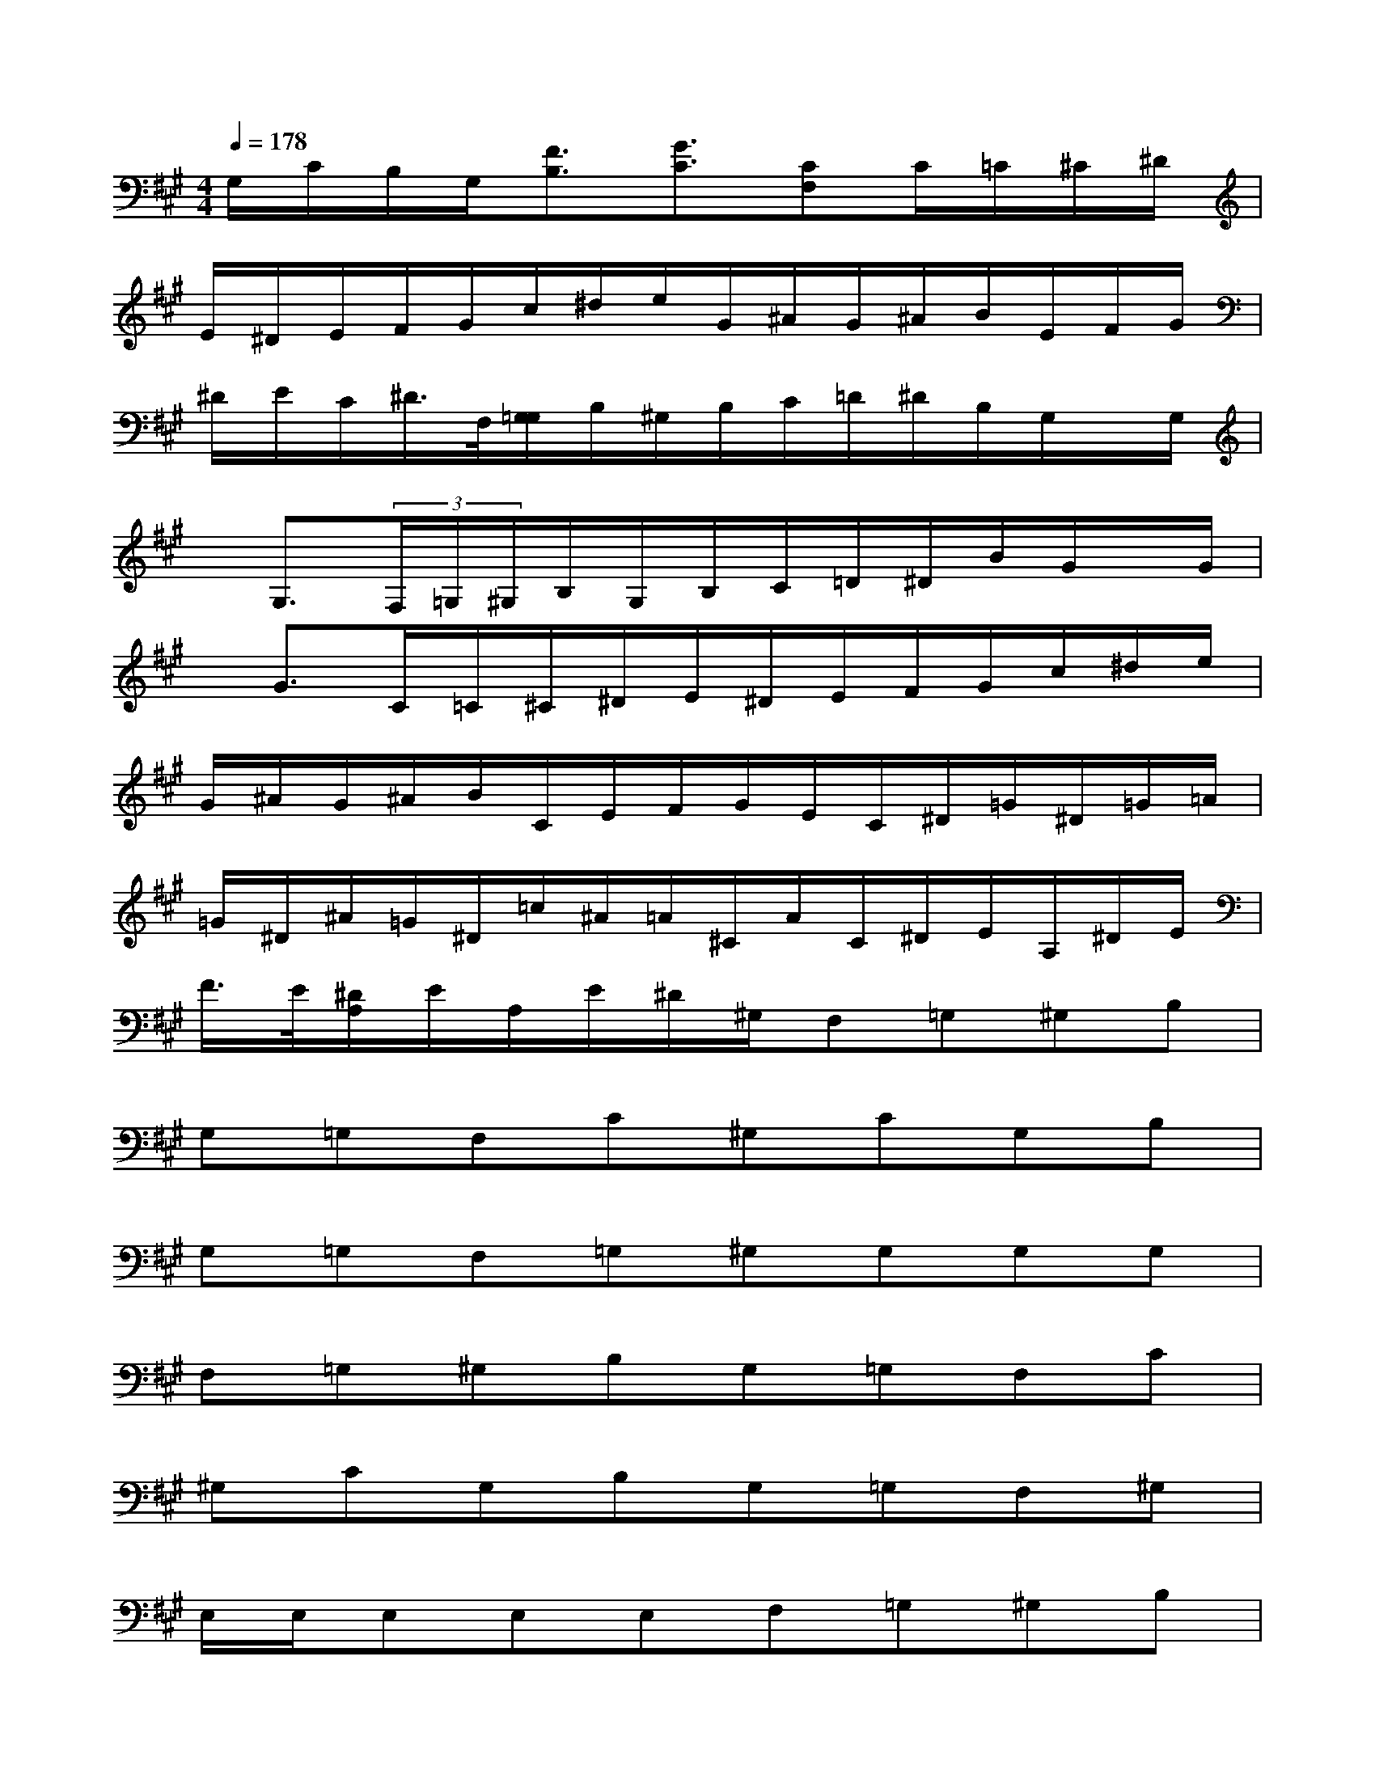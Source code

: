 X:1
T:
M:4/4
L:1/8
Q:1/4=178
K:A%3sharps
V:1
G,/2C/2B,/2G,/2[F3/2B,3/2][G3/2C3/2][CF,]C/2=C/2^C/2^D/2|
E/2^D/2E/2F/2G/2c/2^d/2e/2G/2^A/2G/2^A/2B/2E/2F/2G/2|
^D/2E/2C/2^D/2>F,/2[G,/2=G,/2]B,/2^G,/2B,/2C/2=D/2^D/2B,/2G,/2x/2G,/2|
x/2G,3/2(3F,/2=G,/2^G,/2B,/2G,/2B,/2C/2=D/2^D/2B/2G/2x/2G/2|
x/2G3/2C/2=C/2^C/2^D/2E/2^D/2E/2F/2G/2c/2^d/2e/2|
G/2^A/2G/2^A/2B/2C/2E/2F/2G/2E/2C/2^D/2=G/2^D/2=G/2=A/2|
=G/2^D/2^A/2=G/2^D/2=c/2^A/2=A/2^C/2A/2C/2^D/2E/2A,/2^D/2E/2|
F/2>E/2[^D/2A,/2]E/2A,/2E/2^D/2^G,/2F,=G,^G,B,|
G,=G,F,C^G,CG,B,|
G,=G,F,=G,^G,G,G,G,|
F,=G,^G,B,G,=G,F,C|
^G,CG,B,G,=G,F,^G,|
E,/2E,/2E,E,E,F,=G,^G,B,|
G,=G,F,C^G,CG,B,|
G,=G,F,=G,^G,G,G,G,|
F,=G,^G,B,G,=G,F,E,